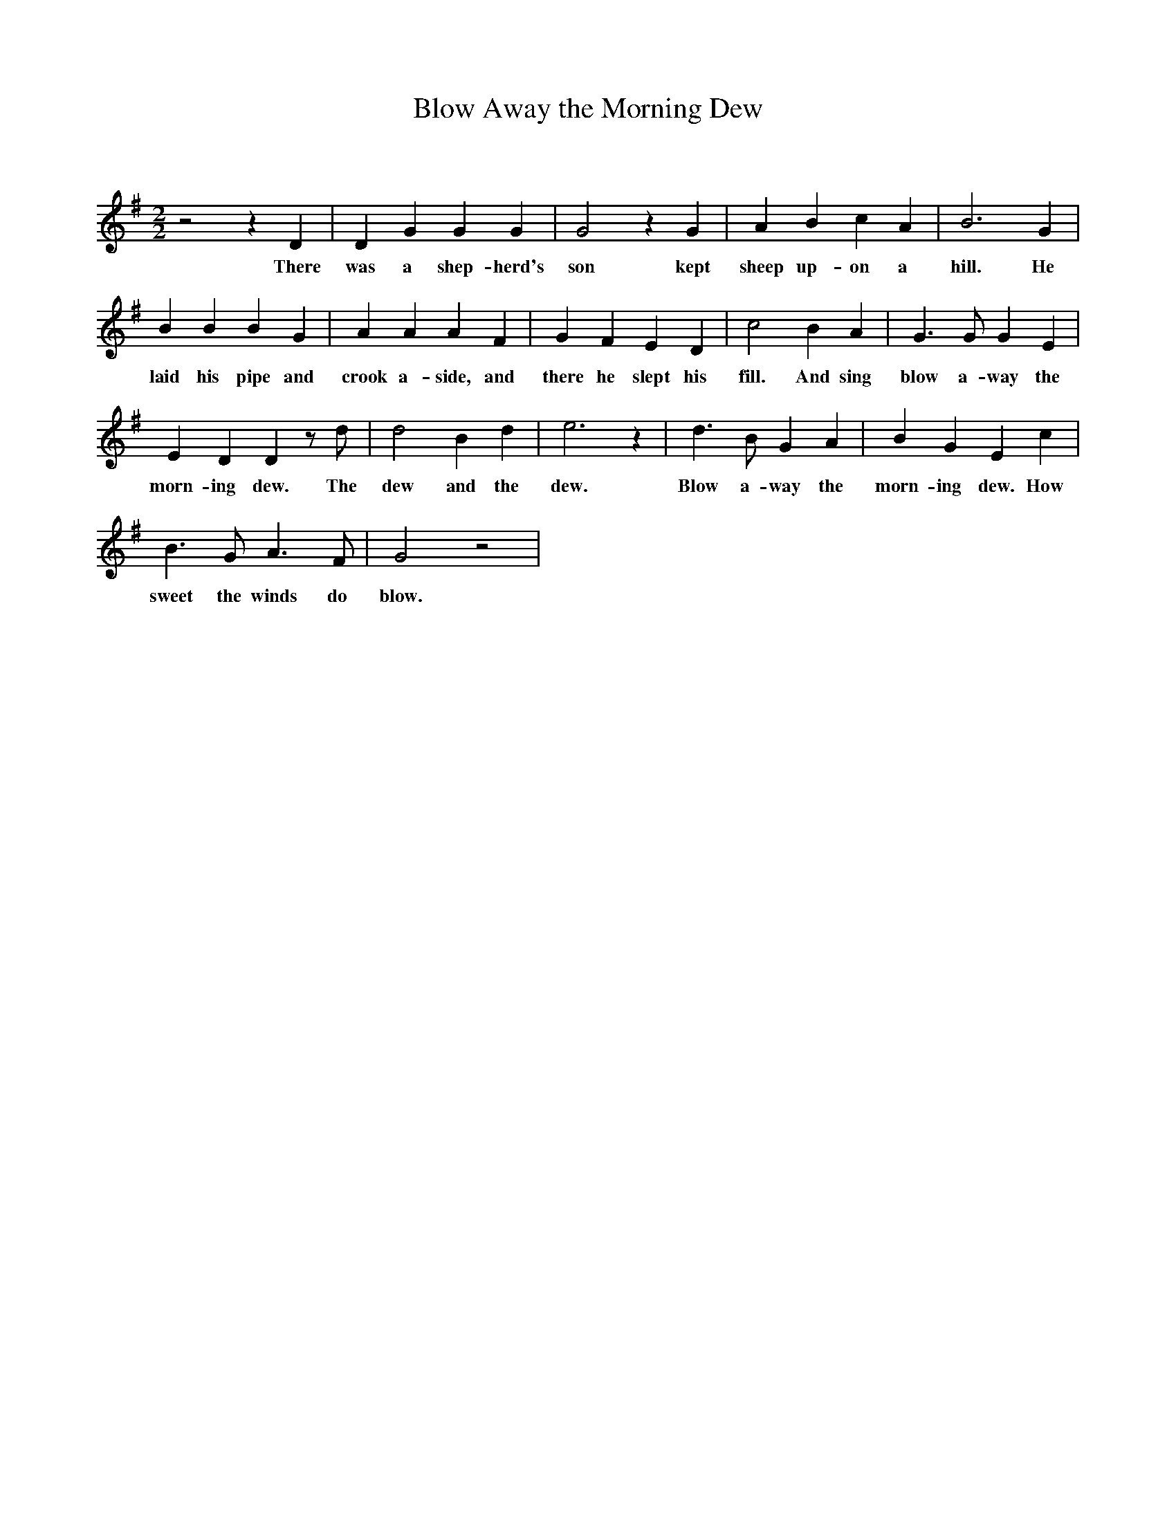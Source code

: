 X:1
T:Blow Away the Morning Dew
C:
Q:140
M:2/2
L:1/8
K:G
z4 z2 D2 |D2 G2 G2 G2 |G4 z2 G2 |A2 B2 c2 A2 |B6 G2 |
w: There was a shep-herd's son kept sheep up-on a hill. He
B2 B2 B2 G2 |A2 A2 A2 F2 |G2 F2 E2 D2 |c4 B2 A2 |G3 G G2 E2 |
w: laid his pipe and crook a-side, and there he slept his fill. And sing blow a-way the
E2 D2 D2 z d |d4 B2 d2 |e6 z2 |d3 B G2 A2 |B2 G2 E2 c2 |
w: morn-ing dew. The dew and the dew. Blow a-way the morn-ing dew. How
B3 G A3 F |G4 z4 |
w: sweet the winds do blow.
